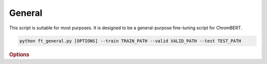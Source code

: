General
************

This script is suitable for most purposes. It is designed to be a general-purpose fine-tuning script for ChromBERT.

.. code-block:: shell

    python ft_general.py [OPTIONS] --train TRAIN_PATH --valid VALID_PATH --test TEST_PATH


.. rubric:: Options

.. option:: --lr

    Learning rate. Default is *1e-4*.

.. option:: --warmup-ratio

    Warmup ratio. Default is *0.1*.

.. option:: --grad-samples

    Number of gradient samples. Automatically scaled according to the batch size and GPU number. Default is *512*.

.. option:: --max-epochs

    Number of epochs to train. Default is *10*.

.. option:: --pretrain-trainable

    Number of pretrained layers to be trainable. Default is *2*.

.. option:: --tag

    Tag of the trainer, used for grouping logged results. Default is *default*.

.. option:: --limit-val-batches

    Number of batches to use for each validation. Default is *64*.

.. option:: --val-check-interval

    Validation check interval. Default is *64*.

.. option:: --name

    Name of the trainer. Default is *chrombert-ft-general*.

.. option:: --save-top-k

    Save top k checkpoints. Default is *3*.

.. option:: --checkpoint-metric

    Checkpoint metric. Default is the same as the loss function if not specified.

.. option:: --checkpoint-mode

    Checkpoint mode. Default is *min*.

.. option:: --log-every-n-steps

    Log every n steps. Default is *50*.

.. option:: --kind

    Kind of the task. Choose from *classification*, *regression*, or *zero_inflation*. Default is *classification*.

.. option:: --loss

    Loss function. Default is *focal*.

.. option:: --train

    Path to the training data. This option is required.

.. option:: --valid

    Path to the validation data. This option is required.

.. option:: --test

    Path to the test data. This option is required.

.. option:: --batch-size

    Batch size. Default is *8*.

.. option:: --num-workers

    Number of workers. Default is *4*.

.. option:: --basedir

    Path to the base directory. Default is set to the value of ``os.path.expanduser("~/.cache/chrombert/data")``.

.. option:: -g, --genome

    Genome version. For example, *hg38* or *mm10*. Only *hg38* is supported now. Default is *hg38*.

.. option:: -k, --ckpt

    Path to the pretrain checkpoint. Optional if it could be inferred from other arguments.

.. option:: --mask

    Path to the mtx mask file. Optional if it could be inferred from other arguments.

.. option:: -d, --hdf5-file

    Path to the HDF5 file that contains the dataset. Optional if it could be inferred from other arguments.

.. option:: --dropout

    Dropout rate. Default is *0.1*.

.. option:: -hr, --high-resolution

    Use 200-bp resolution instead of 1-kb resolution. Caution: 200-bp resolution is preparing for the future release of ChromBERT, which is not available yet.

.. option:: --ignore

    Ignore given targets.

.. option:: --ignore-object

    Ignore object. Regulator, or dataset IDs separated by *;*.

.. option:: --perturbation

    Use perturbation model.

.. option:: --perturbation-object

    Perturbation object. Regulator, or dataset IDs separated by *;*.

.. option:: --perturbation-value

    Perturbation target level. *0* means knock-out perturbation, and *4* means over-expression perturbation. Default is *0*.

